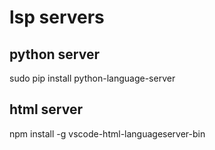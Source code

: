 
* lsp servers
** python server
   sudo pip install python-language-server
** html server
   npm install -g vscode-html-languageserver-bin
